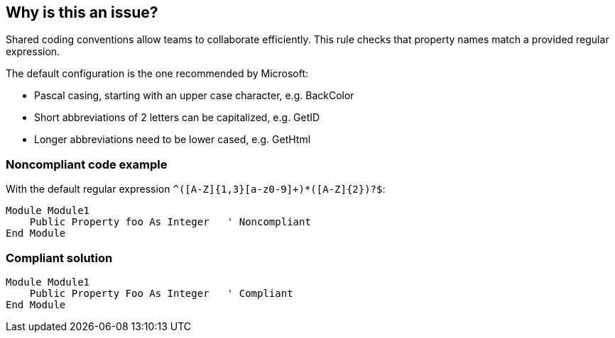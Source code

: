 == Why is this an issue?

Shared coding conventions allow teams to collaborate efficiently. This rule checks that property names match a provided regular expression.


The default configuration is the one recommended by Microsoft:

* Pascal casing, starting with an upper case character, e.g. BackColor
* Short abbreviations of 2 letters can be capitalized, e.g. GetID
* Longer abbreviations need to be lower cased, e.g. GetHtml


=== Noncompliant code example

With the default regular expression ``++^([A-Z]{1,3}[a-z0-9]+)*([A-Z]{2})?$++``:

[source,vbnet]
----
Module Module1
    Public Property foo As Integer   ' Noncompliant
End Module
----


=== Compliant solution

[source,vbnet]
----
Module Module1
    Public Property Foo As Integer   ' Compliant
End Module
----

ifdef::env-github,rspecator-view[]

'''
== Implementation Specification
(visible only on this page)

=== Message

Rename this property to match the regular expression: "xxx".


=== Parameters

.format
****

----
^([A-Z]{1,3}[a-z0-9]+)*([A-Z]{2})?$
----

Regular expression used to check the property names against.
****


endif::env-github,rspecator-view[]
